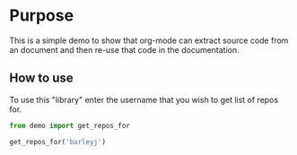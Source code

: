 * Purpose
This is a simple demo to show that org-mode can extract source code from an document and then re-use that code in the documentation.

#+BEGIN_SRC python :exports none :tangle yes
  import urllib2
  import json

  def get_repos_for(user):
      results = urllib2.urlopen('https://api.github.com/users/{}/repos'.format(user))
      content = results.read()
      repos = json.loads(content)
      return [repo['name'] for repo in repos]
#+END_SRC


#+BEGIN_SRC python :tangle no :exports none :results none :session demo
  import sys, os
  sys.path.append('/Users/jayson.barley/development/babel-demo/demo')
#+END_SRC

** How to use
To use this "library" enter the username that you wish to get list of repos for.
#+BEGIN_SRC python :tangle no :exports both :results output code :session demo
  from demo import get_repos_for

  get_repos_for('barleyj')
#+END_SRC
